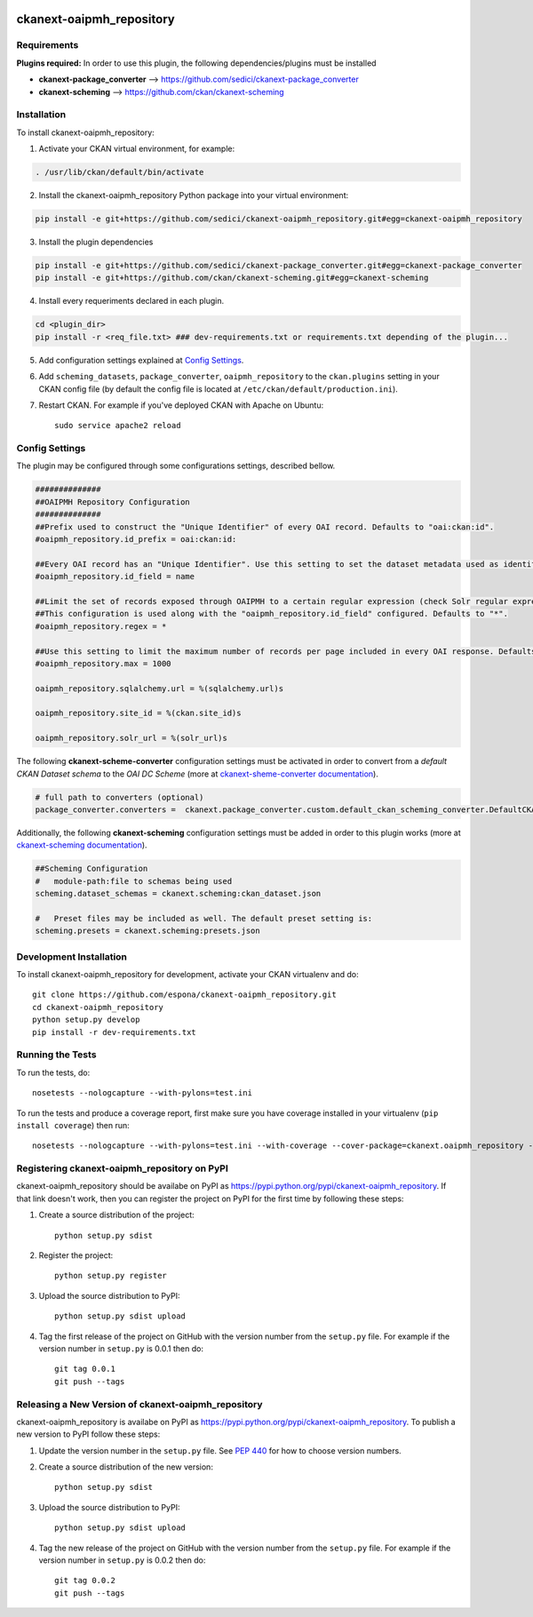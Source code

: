 .. You should enable this project on travis-ci.org and coveralls.io to make
   these badges work. The necessary Travis and Coverage config files have been
   generated for you.

.. image:: https://travis-ci.org/espona/ckanext-oaipmh_repository.svg?branch=master
    :target: https://travis-ci.org/espona/ckanext-oaipmh_repository

.. image:: https://coveralls.io/repos/espona/ckanext-oaipmh_repository/badge.svg
  :target: https://coveralls.io/r/espona/ckanext-oaipmh_repository

.. image:: https://pypip.in/download/ckanext-oaipmh_repository/badge.svg
    :target: https://pypi.python.org/pypi//ckanext-oaipmh_repository/
    :alt: Downloads

.. image:: https://pypip.in/version/ckanext-oaipmh_repository/badge.svg
    :target: https://pypi.python.org/pypi/ckanext-oaipmh_repository/
    :alt: Latest Version

.. image:: https://pypip.in/py_versions/ckanext-oaipmh_repository/badge.svg
    :target: https://pypi.python.org/pypi/ckanext-oaipmh_repository/
    :alt: Supported Python versions

.. image:: https://pypip.in/status/ckanext-oaipmh_repository/badge.svg
    :target: https://pypi.python.org/pypi/ckanext-oaipmh_repository/
    :alt: Development Status

.. image:: https://pypip.in/license/ckanext-oaipmh_repository/badge.svg
    :target: https://pypi.python.org/pypi/ckanext-oaipmh_repository/
    :alt: License

=============
ckanext-oaipmh_repository
=============

.. Put a description of your extension here:
   What does it do? What features does it have?
   Consider including some screenshots or embedding a video!


------------
Requirements
------------

**Plugins required:** In order to use this plugin, the following dependencies/plugins must be installed

* **ckanext-package_converter** --> https://github.com/sedici/ckanext-package_converter
* **ckanext-scheming** --> https://github.com/ckan/ckanext-scheming



------------
Installation
------------

.. Add any additional install steps to the list below.
   For example installing any non-Python dependencies or adding any required
   config settings.

To install ckanext-oaipmh_repository:

1. Activate your CKAN virtual environment, for example::

.. code:: bash

     . /usr/lib/ckan/default/bin/activate

2. Install the ckanext-oaipmh_repository Python package into your virtual environment::

.. code:: bash

     pip install -e git+https://github.com/sedici/ckanext-oaipmh_repository.git#egg=ckanext-oaipmh_repository

3. Install the plugin dependencies

.. code:: bash

    pip install -e git+https://github.com/sedici/ckanext-package_converter.git#egg=ckanext-package_converter
    pip install -e git+https://github.com/ckan/ckanext-scheming.git#egg=ckanext-scheming

4. Install every requeriments declared in each plugin.

.. code:: bash

   cd <plugin_dir>
   pip install -r <req_file.txt> ### dev-requirements.txt or requirements.txt depending of the plugin...

5. Add configuration settings explained at `Config Settings <#config-settings>`__.

6. Add ``scheming_datasets``, ``package_converter``, ``oaipmh_repository`` to the ``ckan.plugins`` setting in your CKAN
   config file (by default the config file is located at
   ``/etc/ckan/default/production.ini``).

7. Restart CKAN. For example if you've deployed CKAN with Apache on Ubuntu::

     sudo service apache2 reload


---------------
Config Settings
---------------

The plugin may be configured through some configurations settings, described bellow.

.. code:: ini

    ##############
    ##OAIPMH Repository Configuration
    ##############
    ##Prefix used to construct the "Unique Identifier" of every OAI record. Defaults to "oai:ckan:id".
    #oaipmh_repository.id_prefix = oai:ckan:id:
    
    ##Every OAI record has an "Unique Identifier". Use this setting to set the dataset metadata used as identifier. Defaults to "name".
    #oaipmh_repository.id_field = name
    
    ##Limit the set of records exposed through OAIPMH to a certain regular expression (check Solr regular expression syntax). 
    ##This configuration is used along with the "oaipmh_repository.id_field" configured. Defaults to "*".
    #oaipmh_repository.regex = *
    
    ##Use this setting to limit the maximum number of records per page included in every OAI response. Defaults to 1000.
    #oaipmh_repository.max = 1000
    
    oaipmh_repository.sqlalchemy.url = %(sqlalchemy.url)s
    
    oaipmh_repository.site_id = %(ckan.site_id)s
    
    oaipmh_repository.solr_url = %(solr_url)s
    
The following **ckanext-scheme-converter** configuration  settings must be activated in order to convert from a *default CKAN Dataset schema* to the *OAI DC Scheme* (more at `ckanext-sheme-converter documentation <https://github.com/sedici/ckanext-package_converter>`__).

.. code:: ini
   
   # full path to converters (optional)
   package_converter.converters =  ckanext.package_converter.custom.default_ckan_scheming_converter.DefaultCKANDatacite31SchemingConverter


Additionally, the following **ckanext-scheming** configuration settings must be added in order to this plugin works (more at `ckanext-scheming documentation <https://github.com/ckan/ckanext-scheming>`__).

.. code:: ini

    ##Scheming Configuration
    #   module-path:file to schemas being used
    scheming.dataset_schemas = ckanext.scheming:ckan_dataset.json
    
    #   Preset files may be included as well. The default preset setting is:
    scheming.presets = ckanext.scheming:presets.json

------------------------
Development Installation
------------------------

To install ckanext-oaipmh_repository for development, activate your CKAN virtualenv and
do::

    git clone https://github.com/espona/ckanext-oaipmh_repository.git
    cd ckanext-oaipmh_repository
    python setup.py develop
    pip install -r dev-requirements.txt


-----------------
Running the Tests
-----------------

To run the tests, do::

    nosetests --nologcapture --with-pylons=test.ini

To run the tests and produce a coverage report, first make sure you have
coverage installed in your virtualenv (``pip install coverage``) then run::

    nosetests --nologcapture --with-pylons=test.ini --with-coverage --cover-package=ckanext.oaipmh_repository --cover-inclusive --cover-erase --cover-tests


---------------------------------
Registering ckanext-oaipmh_repository on PyPI
---------------------------------

ckanext-oaipmh_repository should be availabe on PyPI as
https://pypi.python.org/pypi/ckanext-oaipmh_repository. If that link doesn't work, then
you can register the project on PyPI for the first time by following these
steps:

1. Create a source distribution of the project::

     python setup.py sdist

2. Register the project::

     python setup.py register

3. Upload the source distribution to PyPI::

     python setup.py sdist upload

4. Tag the first release of the project on GitHub with the version number from
   the ``setup.py`` file. For example if the version number in ``setup.py`` is
   0.0.1 then do::

       git tag 0.0.1
       git push --tags


----------------------------------------
Releasing a New Version of ckanext-oaipmh_repository
----------------------------------------

ckanext-oaipmh_repository is availabe on PyPI as https://pypi.python.org/pypi/ckanext-oaipmh_repository.
To publish a new version to PyPI follow these steps:

1. Update the version number in the ``setup.py`` file.
   See `PEP 440 <http://legacy.python.org/dev/peps/pep-0440/#public-version-identifiers>`_
   for how to choose version numbers.

2. Create a source distribution of the new version::

     python setup.py sdist

3. Upload the source distribution to PyPI::

     python setup.py sdist upload

4. Tag the new release of the project on GitHub with the version number from
   the ``setup.py`` file. For example if the version number in ``setup.py`` is
   0.0.2 then do::

       git tag 0.0.2
       git push --tags
